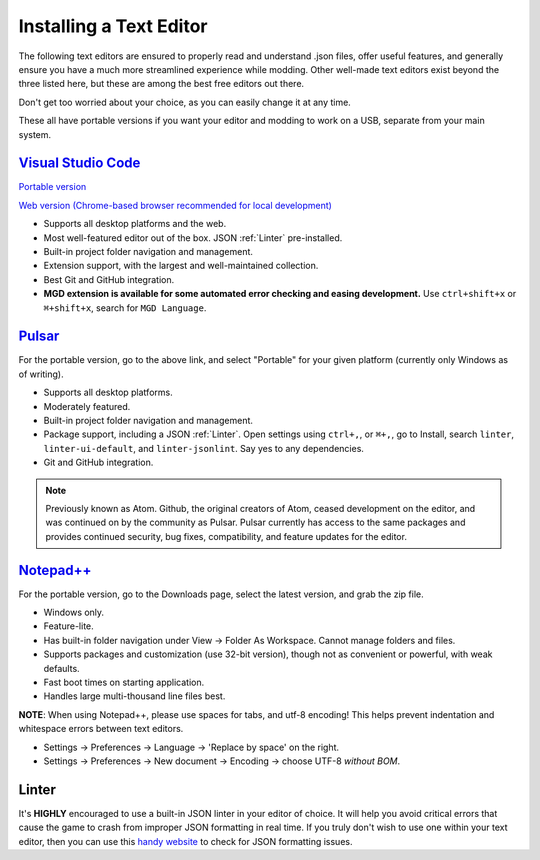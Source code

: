 .. _Editors:

**Installing a Text Editor**
=============================

The following text editors are ensured to properly read and understand .json files, offer useful features,
and generally ensure you have a much more streamlined experience while modding.
Other well-made text editors exist beyond the three listed here, but these are among the best free editors out there.

Don't get too worried about your choice, as you can easily change it at any time.

These all have portable versions if you want your editor and modding to work on a USB, separate from your main system.

`Visual Studio Code <https://code.visualstudio.com/>`_
--------------------------------------------------------

`Portable version <https://code.visualstudio.com/docs/editor/portable>`_

`Web version (Chrome-based browser recommended for local development) <https://vscode.dev/>`_

* Supports all desktop platforms and the web.
* Most well-featured editor out of the box. JSON :ref:`Linter` pre-installed.
* Built-in project folder navigation and management.
* Extension support, with the largest and well-maintained collection.
* Best Git and GitHub integration.
* **MGD extension is available for some automated error checking and easing development.** Use ``ctrl+shift+x`` or  ``⌘+shift+x``, search for ``MGD Language``.

`Pulsar <https://pulsar-edit.dev/download.html#regular-releases>`_
---------------------------

For the portable version, go to the above link, and select "Portable" for your given platform (currently only Windows as of writing).

* Supports all desktop platforms.
* Moderately featured.
* Built-in project folder navigation and management.
* Package support, including a JSON :ref:`Linter`. Open settings using ``ctrl+,``, or  ``⌘+,``, go to Install, search ``linter``, ``linter-ui-default``, and ``linter-jsonlint``. Say yes to any dependencies.
* Git and GitHub integration.

.. note::

    Previously known as Atom. Github, the original creators of Atom, ceased development on the editor, and was continued on by the community as Pulsar. Pulsar currently has access to the same packages and provides continued security, bug fixes, compatibility, and feature updates for the editor.

`Notepad++ <https://notepad-plus-plus.org/resources/>`_
--------------------------------------------------------

For the portable version, go to the Downloads page, select the latest version, and grab the zip file.

* Windows only.
* Feature-lite.
* Has built-in folder navigation under View -> Folder As Workspace. Cannot manage folders and files.
* Supports packages and customization (use 32-bit version), though not as convenient or powerful, with weak defaults.
* Fast boot times on starting application.
* Handles large multi-thousand line files best.

**NOTE**: When using Notepad++, please use spaces for tabs, and utf-8 encoding! This helps prevent indentation and whitespace errors between text editors.

* Settings -> Preferences -> Language -> 'Replace by space' on the right.
* Settings -> Preferences -> New document -> Encoding -> choose UTF-8 *without BOM*.

.. _Linter:

**Linter**
-----------

It's **HIGHLY** encouraged to use a built-in JSON linter in your editor of choice.
It will help you avoid critical errors that cause the game to crash from improper JSON formatting in real time.
If you truly don't wish to use one within your text editor, then you can use this `handy website <https://jsonformatter.curiousconcept.com/>`_ to check for JSON formatting issues.